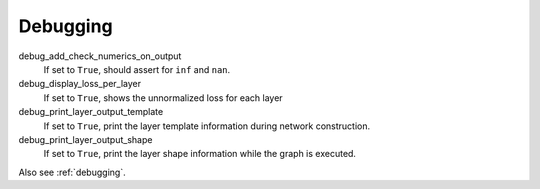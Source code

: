 .. _configuration_debugging:

=========
Debugging
=========

debug_add_check_numerics_on_output
    If set to ``True``, should assert for ``inf`` and ``nan``.

debug_display_loss_per_layer
    If set to ``True``, shows the unnormalized loss for each layer

debug_print_layer_output_template
    If set to ``True``, print the layer template information during network construction.

debug_print_layer_output_shape
    If set to ``True``, print the layer shape information while the graph is executed.

Also see :ref:`debugging`.
